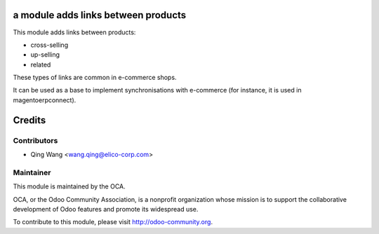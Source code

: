 a module adds links between products
===========================================

This module adds links between products:

- cross-selling
- up-selling
- related

These types of links are common in e-commerce shops.

It can be used as a base to implement synchronisations with
e-commerce (for instance, it is used in magentoerpconnect).


Credits
=======

Contributors
------------

* Qing Wang <wang.qing@elico-corp.com>

Maintainer
----------

.. image:: http://odoo-community.org/logo.png
   :alt: Odoo Community Association
   :target: http://odoo-community.org

This module is maintained by the OCA.

OCA, or the Odoo Community Association, is a nonprofit organization whose mission is to support the collaborative development of Odoo features and promote its widespread use.

To contribute to this module, please visit http://odoo-community.org.